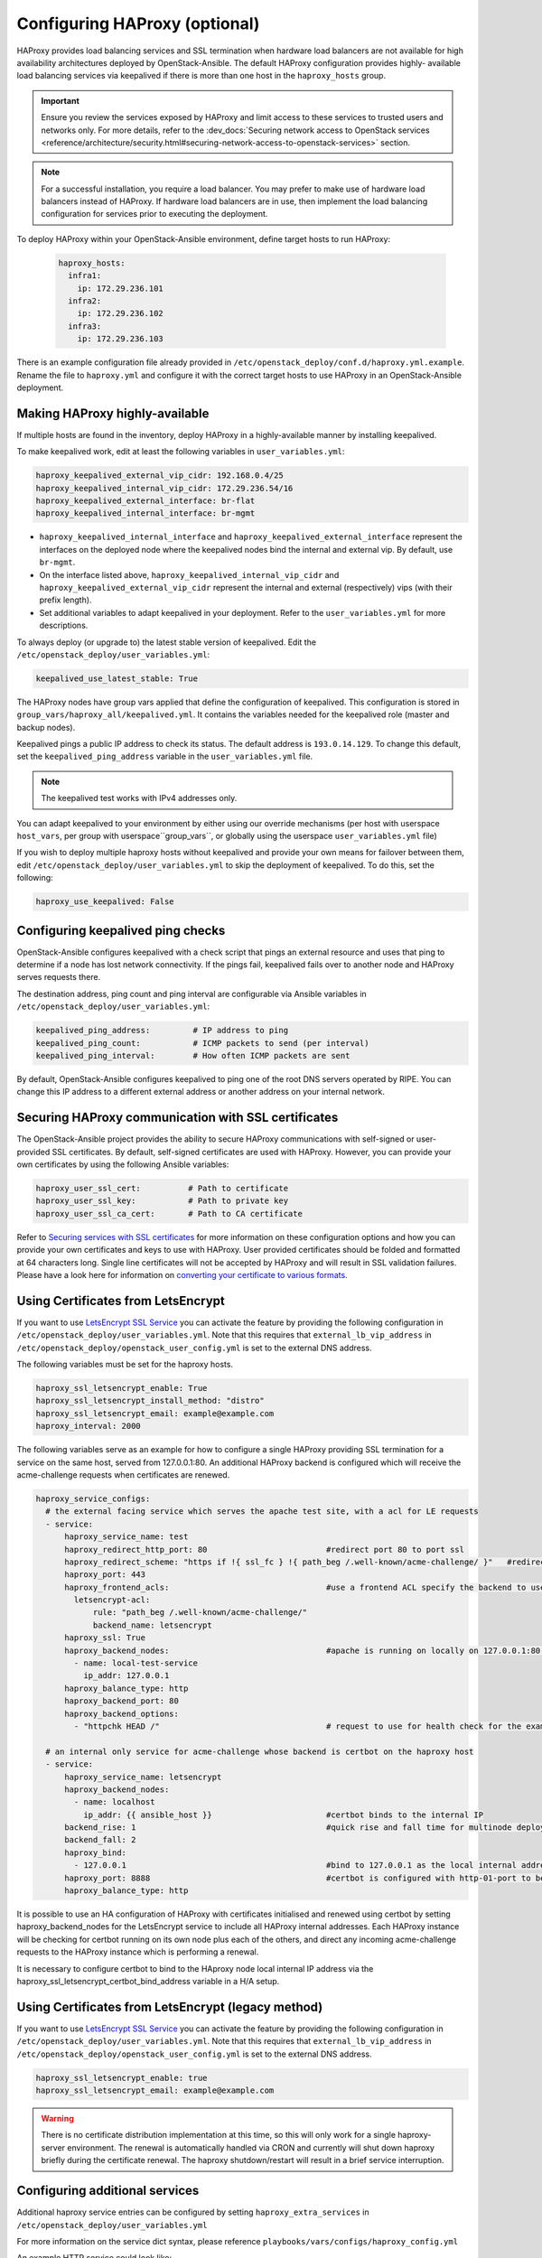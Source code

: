 ==============================
Configuring HAProxy (optional)
==============================

HAProxy provides load balancing services and SSL termination when hardware
load balancers are not available for high availability architectures deployed
by OpenStack-Ansible. The default HAProxy configuration provides highly-
available load balancing services via keepalived if there is more than one
host in the ``haproxy_hosts`` group.

.. important::

  Ensure you review the services exposed by HAProxy and limit access
  to these services to trusted users and networks only. For more details,
  refer to the :dev_docs:`Securing network access to OpenStack services <reference/architecture/security.html#securing-network-access-to-openstack-services>` section.

.. note::

  For a successful installation, you require a load balancer. You may
  prefer to make use of hardware load balancers instead of HAProxy. If hardware
  load balancers are in use, then implement the load balancing configuration for
  services prior to executing the deployment.

To deploy HAProxy within your OpenStack-Ansible environment, define target
hosts to run HAProxy:

   .. code-block:: yaml

       haproxy_hosts:
         infra1:
           ip: 172.29.236.101
         infra2:
           ip: 172.29.236.102
         infra3:
           ip: 172.29.236.103

There is an example configuration file already provided in
``/etc/openstack_deploy/conf.d/haproxy.yml.example``. Rename the file to
``haproxy.yml`` and configure it with the correct target hosts to use HAProxy
in an OpenStack-Ansible deployment.

Making HAProxy highly-available
~~~~~~~~~~~~~~~~~~~~~~~~~~~~~~~

If multiple hosts are found in the inventory, deploy
HAProxy in a highly-available manner by installing keepalived.

To make keepalived work, edit at least the following variables
in ``user_variables.yml``:

.. code-block:: yaml

   haproxy_keepalived_external_vip_cidr: 192.168.0.4/25
   haproxy_keepalived_internal_vip_cidr: 172.29.236.54/16
   haproxy_keepalived_external_interface: br-flat
   haproxy_keepalived_internal_interface: br-mgmt

- ``haproxy_keepalived_internal_interface`` and
  ``haproxy_keepalived_external_interface`` represent the interfaces on the
  deployed node where the keepalived nodes bind the internal and external
  vip. By default, use ``br-mgmt``.

- On the interface listed above, ``haproxy_keepalived_internal_vip_cidr`` and
  ``haproxy_keepalived_external_vip_cidr`` represent the internal and
  external (respectively) vips (with their prefix length).

- Set additional variables to adapt keepalived in your deployment.
  Refer to the ``user_variables.yml`` for more descriptions.

To always deploy (or upgrade to) the latest stable version of keepalived.
Edit the ``/etc/openstack_deploy/user_variables.yml``:

.. code-block:: yaml

   keepalived_use_latest_stable: True

The HAProxy nodes have group vars applied that define the configuration
of keepalived. This configuration is stored in
``group_vars/haproxy_all/keepalived.yml``. It contains the variables
needed for the keepalived role (master and backup nodes).

Keepalived pings a public IP address to check its status. The default
address is ``193.0.14.129``. To change this default,
set the ``keepalived_ping_address`` variable in the
``user_variables.yml`` file.

.. note::

   The keepalived test works with IPv4 addresses only.

You can adapt keepalived to your environment by either using our override
mechanisms (per host with userspace ``host_vars``, per group with
userspace``group_vars``, or globally using the userspace
``user_variables.yml`` file)

If you wish to deploy multiple haproxy hosts without keepalived and
provide your own means for failover between them, edit
``/etc/openstack_deploy/user_variables.yml`` to skip the deployment
of keepalived.
To do this, set the following:

.. code-block:: yaml

   haproxy_use_keepalived: False



Configuring keepalived ping checks
~~~~~~~~~~~~~~~~~~~~~~~~~~~~~~~~~~

OpenStack-Ansible configures keepalived with a check script that pings an
external resource and uses that ping to determine if a node has lost network
connectivity. If the pings fail, keepalived fails over to another node and
HAProxy serves requests there.

The destination address, ping count and ping interval are configurable via
Ansible variables in ``/etc/openstack_deploy/user_variables.yml``:

.. code-block:: yaml

   keepalived_ping_address:         # IP address to ping
   keepalived_ping_count:           # ICMP packets to send (per interval)
   keepalived_ping_interval:        # How often ICMP packets are sent

By default, OpenStack-Ansible configures keepalived to ping one of the root
DNS servers operated by RIPE. You can change this IP address to a different
external address or another address on your internal network.

Securing HAProxy communication with SSL certificates
~~~~~~~~~~~~~~~~~~~~~~~~~~~~~~~~~~~~~~~~~~~~~~~~~~~~

The OpenStack-Ansible project provides the ability to secure HAProxy
communications with self-signed or user-provided SSL certificates. By default,
self-signed certificates are used with HAProxy. However, you can
provide your own certificates by using the following Ansible variables:

.. code-block:: yaml

    haproxy_user_ssl_cert:          # Path to certificate
    haproxy_user_ssl_key:           # Path to private key
    haproxy_user_ssl_ca_cert:       # Path to CA certificate

Refer to `Securing services with SSL certificates`_ for more information on
these configuration options and how you can provide your own
certificates and keys to use with HAProxy. User provided certificates should
be folded and formatted at 64 characters long. Single line certificates
will not be accepted by HAProxy and will result in SSL validation failures.
Please have a look here for information on `converting your certificate to
various formats <https://search.thawte.com/support/ssl-digital-certificates/index?page=content&actp=CROSSLINK&id=SO26449>`_.

Using Certificates from LetsEncrypt
~~~~~~~~~~~~~~~~~~~~~~~~~~~~~~~~~~~

If you want to use `LetsEncrypt SSL Service <https://letsencrypt.org/>`_
you can activate the feature by providing the following configuration in
``/etc/openstack_deploy/user_variables.yml``. Note that this requires
that ``external_lb_vip_address`` in
``/etc/openstack_deploy/openstack_user_config.yml`` is set to the
external DNS address.

The following variables must be set for the haproxy hosts.

.. code-block:: yaml

   haproxy_ssl_letsencrypt_enable: True
   haproxy_ssl_letsencrypt_install_method: "distro"
   haproxy_ssl_letsencrypt_email: example@example.com
   haproxy_interval: 2000

The following variables serve as an example for how to configure a
single HAProxy providing SSL termination for a service on the same
host, served from 127.0.0.1:80. An additional HAProxy backend is
configured which will receive the acme-challenge requests when
certificates are renewed.

.. code-block:: yaml

  haproxy_service_configs:
    # the external facing service which serves the apache test site, with a acl for LE requests
    - service:
        haproxy_service_name: test
        haproxy_redirect_http_port: 80                         #redirect port 80 to port ssl
        haproxy_redirect_scheme: "https if !{ ssl_fc } !{ path_beg /.well-known/acme-challenge/ }"   #redirect all non-ssl traffic to ssl except acme-challenge
        haproxy_port: 443
        haproxy_frontend_acls:                                 #use a frontend ACL specify the backend to use for acme-challenge
          letsencrypt-acl:
              rule: "path_beg /.well-known/acme-challenge/"
              backend_name: letsencrypt
        haproxy_ssl: True
        haproxy_backend_nodes:                                 #apache is running on locally on 127.0.0.1:80 serving a dummy site
          - name: local-test-service
            ip_addr: 127.0.0.1
        haproxy_balance_type: http
        haproxy_backend_port: 80
        haproxy_backend_options:
          - "httpchk HEAD /"                                   # request to use for health check for the example service

    # an internal only service for acme-challenge whose backend is certbot on the haproxy host
    - service:
        haproxy_service_name: letsencrypt
        haproxy_backend_nodes:
          - name: localhost
            ip_addr: {{ ansible_host }}                        #certbot binds to the internal IP
        backend_rise: 1                                        #quick rise and fall time for multinode deployment to succeed
        backend_fall: 2
        haproxy_bind:
          - 127.0.0.1                                          #bind to 127.0.0.1 as the local internal address  will be used by certbot
        haproxy_port: 8888                                     #certbot is configured with http-01-port to be 8888
        haproxy_balance_type: http


It is possible to use an HA configuration of HAProxy with certificates
initialised and renewed using certbot by setting haproxy_backend_nodes
for the LetsEncrypt service to include all HAProxy internal addresses.
Each HAProxy instance will be checking for certbot running on its own
node plus each of the others, and direct any incoming acme-challenge
requests to the HAProxy instance which is performing a renewal.

It is necessary to configure certbot to bind to the HAproxy node local
internal IP address via the haproxy_ssl_letsencrypt_certbot_bind_address
variable in a H/A setup.

Using Certificates from LetsEncrypt (legacy method)
~~~~~~~~~~~~~~~~~~~~~~~~~~~~~~~~~~~~~~~~~~~~~~~~~~~


If you want to use `LetsEncrypt SSL Service <https://letsencrypt.org/>`_
you can activate the feature by providing the following configuration in
``/etc/openstack_deploy/user_variables.yml``. Note that this requires
that ``external_lb_vip_address`` in
``/etc/openstack_deploy/openstack_user_config.yml`` is set to the
external DNS address.

.. code-block:: yaml

   haproxy_ssl_letsencrypt_enable: true
   haproxy_ssl_letsencrypt_email: example@example.com

.. warning::

   There is no certificate distribution implementation at this time, so
   this will only work for a single haproxy-server environment.  The
   renewal is automatically handled via CRON and currently will shut
   down haproxy briefly during the certificate renewal.  The
   haproxy shutdown/restart will result in a brief service interruption.

.. _Securing services with SSL certificates: https://docs.openstack.org/project-deploy-guide/openstack-ansible/draft/app-advanced-config-sslcertificates.html

Configuring additional services
~~~~~~~~~~~~~~~~~~~~~~~~~~~~~~~

Additional haproxy service entries can be configured by setting
``haproxy_extra_services`` in ``/etc/openstack_deploy/user_variables.yml``

For more information on the service dict syntax, please reference
``playbooks/vars/configs/haproxy_config.yml``

An example HTTP service could look like:

.. code-block:: yaml

    haproxy_extra_services:
      - service:
          haproxy_service_name: extra-web-service
          haproxy_backend_nodes: "{{ groups['service_group'] | default([]) }}"
          haproxy_ssl: "{{ haproxy_ssl }}"
          haproxy_port: 10000
          haproxy_balance_type: http
          # If backend connections should be secured with SSL (default False)
          haproxy_backend_ssl: True
          haproxy_backend_ca: /path/to/ca/cert.pem
          # Or if certificate validation should be disabled
          # haproxy_backend_ca: False

Additionally, you can specify haproxy services that are not managed
in the Ansible inventory by manually specifying their hostnames/IP Addresses:

.. code-block:: yaml

    haproxy_extra_services:
      - service:
          haproxy_service_name: extra-non-inventory-service
          haproxy_backend_nodes:
            - name: nonInvHost01
              ip_addr: 172.0.1.1
            - name: nonInvHost02
              ip_addr: 172.0.1.2
            - name: nonInvHost03
              ip_addr: 172.0.1.3
          haproxy_ssl: "{{ haproxy_ssl }}"
          haproxy_port: 10001
          haproxy_balance_type: http

Adding additional global VIP addresses
~~~~~~~~~~~~~~~~~~~~~~~~~~~~~~~~~~~~~~

In some cases, you might need to add additional internal VIP addresses
to the load balancer front end. You can use the HAProxy role to add
additional VIPs to all front ends by setting them in the
``extra_lb_vip_addresses`` or ``extra_lb_tls_vip_addresses`` variables.

The following example shows extra VIP addresses defined in the
``user_variables.yml`` file:

.. code-block:: yaml

   extra_lb_vip_addresses:
     - 10.0.0.10
     - 192.168.0.10

The following example shows extra VIP addresses with TLS enabled
defined in the ``user_variables.yml`` file:

.. code-block:: yaml

   extra_lb_tls_vip_addresses:
     - 10.0.0.10
     - 192.168.0.10

Overriding the address haproxy will bind to
~~~~~~~~~~~~~~~~~~~~~~~~~~~~~~~~~~~~~~~~~~~

In some cases you may want to override the default of having haproxy
bind to the addresses specified in ``external_lb_vip_address`` and
``internal_lb_vip_address``. For example if those are hostnames and you
want haproxy to bind to IP addresses while preserving the names for TLS-
certificates and endpoint URIs.

This can be set in the ``user_variables.yml`` file:

.. code-block:: yaml

   haproxy_bind_external_lb_vip_address: 10.0.0.10
   haproxy_bind_internal_lb_vip_address: 192.168.0.10

Adding Access Control Lists to HAProxy front end
~~~~~~~~~~~~~~~~~~~~~~~~~~~~~~~~~~~~~~~~~~~~~~~~

Adding ACL rules in HAProxy is easy. You just need to define haproxy_acls and
add the rules in the variable

Here is an example that shows how to achieve the goal

.. code-block:: yaml


   - service:
          haproxy_service_name: influxdb-relay
          haproxy_acls:
              write_queries:
                 rule: "path_sub -i write"
              read_queries:
                 rule: "path_sub -i query"
                 backend_name: "influxdb"

This will add two acl rules ``path_sub -i write`` and ``path_sub -i query``  to
the front end and use the backend specified in the rule. If no backend is specified
it will use a default ``haproxy_service_name`` backend.

If a frontend service directs to multiple backend services using ACLs, and a
backend service does not require its own corresponding front-end, the
`haproxy_backend_only` option can be specified:

.. code-block:: yaml

  - service:
        haproxy_service_name: influxdb
        haproxy_backend_only: true # Directed by the 'influxdb-relay' service above
        haproxy_backend_nodes:
          - name: influxdb-service
            ip_addr: 10.100.10.10

Adding prometheus metrics to haproxy
~~~~~~~~~~~~~~~~~~~~~~~~~~~~~~~~~~~~

Since haproxy 2.0 it's possible to exposes prometheus metrics.
https://www.haproxy.com/blog/haproxy-exposes-a-prometheus-metrics-endpoint/
if you need to create a frontend for it you can use the `haproxy_frontend_only`
option:

.. code-block:: yaml

  - service:
      haproxy_service_name: prometheus-metrics
      haproxy_port: 8404
      haproxy_bind:
        - '127.0.0.1'
      haproxy_whitelist_networks: "{{ haproxy_whitelist_networks }}"
      haproxy_frontend_only: True
      haproxy_frontend_raw:
        - 'http-request use-service prometheus-exporter if { path /metrics }'
      haproxy_service_enabled: True
      haproxy_balance_type: 'http'
